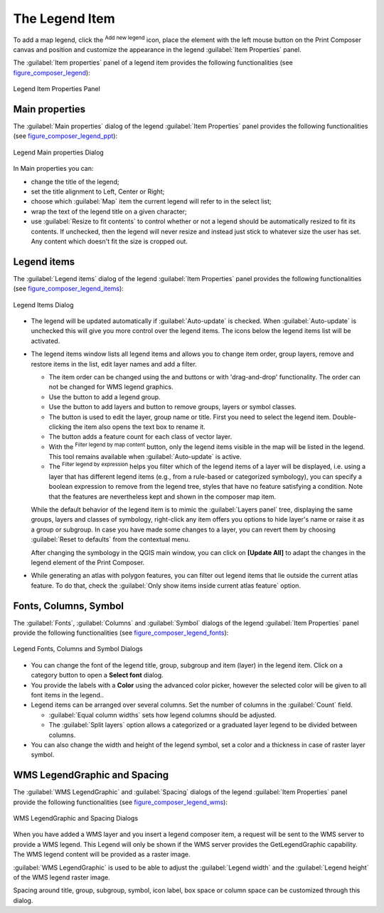.. only:: html

   |updatedisclaimer|

.. index:: Legend composer, Map legend

The Legend Item
================

.. only:: html

   .. contents::
      :local:

To add a map legend, click the |addLegend| :sup:`Add new legend` icon,
place the element with the left mouse button on the Print Composer canvas and
position and customize the appearance in the legend :guilabel:`Item Properties`
panel.

The :guilabel:`Item properties` panel of a legend item provides the following
functionalities (see figure_composer_legend_):

.. _Figure_composer_legend:

.. figure:: img/legend_properties.png
   :align: center

   Legend Item Properties Panel

Main properties
---------------

The :guilabel:`Main properties` dialog of the legend :guilabel:`Item Properties`
panel provides the following functionalities (see figure_composer_legend_ppt_):

.. _Figure_composer_legend_ppt:

.. figure:: img/legend_mainproperties.png
   :align: center

   Legend Main properties Dialog

In Main properties you can:

* change the title of the legend;
* set the title alignment to Left, Center or Right;
* choose which :guilabel:`Map` item the current legend will refer to
  in the select list;
* wrap the text of the legend title on a given character;
* use |checkbox| :guilabel:`Resize to fit contents` to control whether or
  not a legend should be automatically resized to fit its contents. If
  unchecked, then the legend will never resize and instead just stick to
  whatever size the user has set. Any content which doesn't fit the size
  is cropped out.

Legend items
------------

The :guilabel:`Legend items` dialog of the legend :guilabel:`Item Properties`
panel provides the following functionalities (see figure_composer_legend_items_):

.. _Figure_composer_legend_items:

.. figure:: img/legend_items.png
   :align: center

   Legend Items Dialog

* The legend will be updated automatically if |checkbox| :guilabel:`Auto-update`
  is checked. When :guilabel:`Auto-update` is unchecked this will give you more
  control over the legend items. The icons below the legend items list will be
  activated.
* The legend items window lists all legend items and allows you to change item
  order, group layers, remove and restore items in the list, edit layer names
  and add a filter.

  * The item order can be changed using the |arrowUp| and |arrowDown| buttons or
    with 'drag-and-drop' functionality. The order can not be changed for WMS
    legend graphics.
  * Use the |addGroup| button to add a legend group.
  * Use the |signPlus| button to add layers and |signMinus| button to remove
    groups, layers or symbol classes.
  * The |projectProperties| button is used to edit the layer, group name or title.
    First you need to select the legend item. Double-clicking the item also
    opens the text box to rename it.
  * The |sum| button adds a feature count for each class of vector layer.
  * With the |filterMap| :sup:`Filter legend by map content` button, only the
    legend items visible in the map will be listed in the legend. This tool
    remains available when |checkbox| :guilabel:`Auto-update` is active.
  * The |expressionFilter| :sup:`Filter legend by expression` helps you filter
    which of the legend items of a layer will be displayed, i.e. using a layer
    that has different legend items (e.g., from a rule-based or categorized
    symbology), you can specify a boolean expression to remove from the legend
    tree, styles that have no feature satisfying a condition. Note that the
    features are nevertheless kept and shown in the composer map item.

  While the default behavior of the legend item is to mimic the
  :guilabel:`Layers panel` tree, displaying the same groups, layers and classes
  of symbology, right-click any item offers you options to hide layer's name or
  raise it as a group or subgroup. In case you have made some changes to a layer,
  you can revert them by choosing :guilabel:`Reset to defaults` from the
  contextual menu.

  After changing the symbology in the QGIS main window, you can click on
  **[Update All]** to adapt the changes in the legend element of the Print
  Composer.

* While generating an atlas with polygon features, you can filter out legend
  items that lie outside the current atlas feature. To do that, check the
  |checkbox| :guilabel:`Only show items inside current atlas feature` option.



Fonts, Columns, Symbol
----------------------

The :guilabel:`Fonts`, :guilabel:`Columns` and :guilabel:`Symbol` dialogs of the
legend :guilabel:`Item Properties` panel provide the following functionalities
(see figure_composer_legend_fonts_):

.. _Figure_composer_legend_fonts:

.. figure:: img/legend_fonts.png
   :align: center

   Legend Fonts, Columns and Symbol Dialogs

* You can change the font of the legend title, group, subgroup and item (layer)
  in the legend item.
  Click on a category button to open a **Select font** dialog.
* You provide the labels with a **Color** using the advanced color picker,
  however the selected color will be given to all font items in the legend..
* Legend items can be arranged over several columns. Set the number of columns
  in the :guilabel:`Count` |selectNumber| field.

  * |checkbox| :guilabel:`Equal column widths` sets how legend columns should be
    adjusted.
  * The |checkbox| :guilabel:`Split layers` option allows a categorized or a
    graduated layer legend to be divided between columns.

* You can also change the width and height of the legend symbol, set a color and
  a thickness in case of raster layer symbol.


WMS LegendGraphic and Spacing
------------------------------

The :guilabel:`WMS LegendGraphic` and :guilabel:`Spacing` dialogs of the legend
:guilabel:`Item Properties` panel provide the following functionalities (see
figure_composer_legend_wms_):

.. _Figure_composer_legend_wms:

.. figure:: img/legend_wms.png
   :align: center

   WMS LegendGraphic and Spacing Dialogs

When you have added a WMS layer and you insert a legend composer item, a request
will be sent to the WMS server to provide a WMS legend. This Legend will only be
shown if the WMS server provides the GetLegendGraphic capability.
The WMS legend content will be provided as a raster image.

:guilabel:`WMS LegendGraphic` is used to be able to adjust the :guilabel:`Legend
width` and the :guilabel:`Legend height` of the WMS legend raster image.

Spacing around title, group, subgroup, symbol, icon label, box space
or column space can be customized through this dialog.


.. Substitutions definitions - AVOID EDITING PAST THIS LINE
   This will be automatically updated by the find_set_subst.py script.
   If you need to create a new substitution manually,
   please add it also to the substitutions.txt file in the
   source folder.

.. |addGroup| image:: /static/common/mActionAddGroup.png
   :width: 1.5em
.. |addLegend| image:: /static/common/mActionAddLegend.png
   :width: 1.5em
.. |arrowDown| image:: /static/common/mActionArrowDown.png
   :width: 1.5em
.. |arrowUp| image:: /static/common/mActionArrowUp.png
   :width: 1.5em
.. |checkbox| image:: /static/common/checkbox.png
   :width: 1.3em
.. |expressionFilter| image:: /static/common/mIconExpressionFilter.png
   :width: 1.5em
.. |filterMap| image:: /static/common/mActionFilterMap.png
   :width: 1.5em
.. |projectProperties| image:: /static/common/mActionProjectProperties.png
   :width: 1.5em
.. |selectNumber| image:: /static/common/selectnumber.png
   :width: 2.8em
.. |signMinus| image:: /static/common/symbologyRemove.png
   :width: 1.5em
.. |signPlus| image:: /static/common/symbologyAdd.png
   :width: 1.5em
.. |sum| image:: /static/common/mActionSum.png
   :width: 1.5em
.. |updatedisclaimer| replace:: :disclaimer:`Docs for 'QGIS testing'. Visit http://docs.qgis.org/2.18 for QGIS 2.18 docs and translations.`